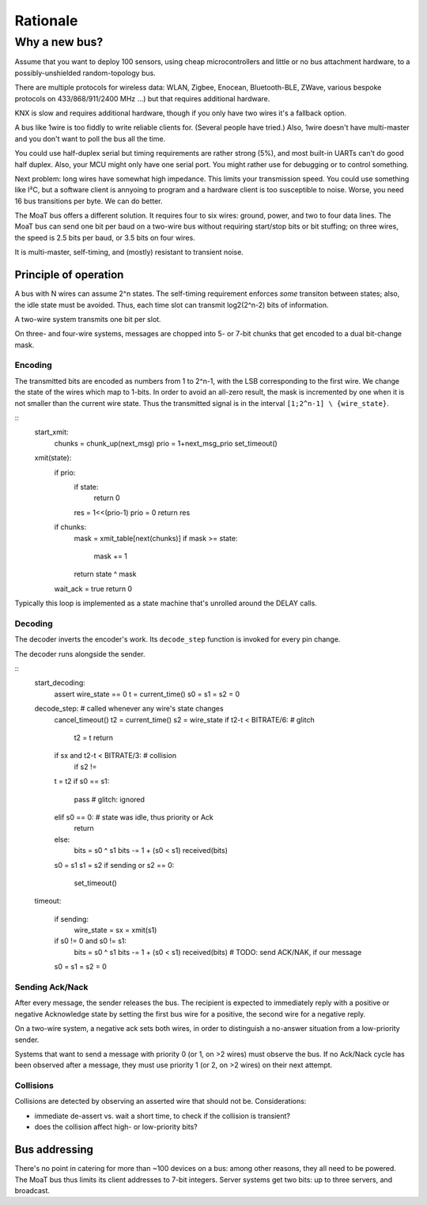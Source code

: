 =========
Rationale
=========

--------------
Why a new bus?
--------------

Assume that you want to deploy 100 sensors, using cheap microcontrollers
and little or no bus attachment hardware, to a possibly-unshielded
random-topology bus.

There are multiple protocols for wireless data: WLAN, Zigbee, Enocean,
Bluetooth-BLE, ZWave, various bespoke protocols on 433/868/911/2400 MHz …)
but that requires additional hardware.

KNX is slow and requires additional hardware, though if you only have two
wires it's a fallback option.

A bus like 1wire is too fiddly to write reliable clients for. (Several
people have tried.) Also, 1wire doesn't have multi-master and you don't
want to poll the bus all the time.

You could use half-duplex serial but timing requirements are rather strong
(5%), and most built-in UARTs can't do good half duplex. Also, your MCU
might only have one serial port. You might rather use for debugging or to
control something.

Next problem: long wires have somewhat high impedance. This limits your
transmission speed. You could use something like I²C, but a software client
is annyoing to program and a hardware client is too susceptible to noise.
Worse, you need 16 bus transitions per byte. We can do better.

The MoaT bus offers a different solution. It requires four to six wires:
ground, power, and two to four data lines. The MoaT bus can send one bit
per baud on a two-wire bus without requiring start/stop bits or bit
stuffing; on three wires, the speed is 2.5 bits per baud, or 3.5 bits on
four wires.

It is multi-master, self-timing, and (mostly) resistant to transient noise.


Principle of operation
======================

A bus with N wires can assume 2^n states. The self-timing requirement
enforces *some* transiton between states; also, the idle state must be
avoided. Thus, each time slot can transmit log2(2^n-2) bits of information.

A two-wire system transmits one bit per slot.

On three- and four-wire systems, messages are chopped into 5- or 7-bit
chunks that get encoded to a dual bit-change mask.

Encoding
++++++++

The transmitted bits are encoded as numbers from 1 to 2^n-1, with the LSB
corresponding to the first wire. We change the state of the wires which
map to 1-bits. In order to avoid an all-zero result, the mask is
incremented by one when it is not smaller than the current wire state. Thus
the transmitted signal is in the interval ``[1;2^n-1] \ {wire_state}``.

::
	start_xmit:
		chunks = chunk_up(next_msg)
		prio = 1+next_msg_prio
		set_timeout()

	xmit(state):
		if prio:
			if state:
				return 0
			res = 1<<(prio-1)
			prio = 0
			return res
		if chunks:
			mask = xmit_table[next(chunks)]
			if mask >= state:
				mask += 1

			return state ^ mask

		wait_ack = true
		return 0


Typically this loop is implemented as a state machine that's unrolled
around the DELAY calls.


Decoding
++++++++

The decoder inverts the encoder's work. Its ``decode_step`` function is
invoked for every pin change.


The decoder runs alongside the sender.

::
	start_decoding:
		assert wire_state == 0
		t = current_time()
		s0 = s1 = s2 = 0

	decode_step:  # called whenever any wire's state changes
		cancel_timeout()
		t2 = current_time()
		s2 = wire_state
		if t2-t < BITRATE/6:  # glitch
			t2 = t
			return
		if sx and t2-t < BITRATE/3:  # collision
			if s2 !=

		t = t2
		if s0 == s1:
			pass  # glitch: ignored
		elif s0 == 0:  # state was idle, thus priority or Ack
			return
		else:
			bits = s0 ^ s1
			bits -= 1 + (s0 < s1)
			received(bits)

		s0 = s1
		s1 = s2
		if sending or s2 == 0:
			set_timeout()

	timeout:

		if sending:
			wire_state = sx = xmit(s1)

		if s0 != 0 and s0 != s1:
			bits = s0 ^ s1
			bits -= 1 + (s0 < s1)
			received(bits)
			# TODO: send ACK/NAK, if our message

		s0 = s1 = s2 = 0


Sending Ack/Nack
++++++++++++++++

After every message, the sender releases the bus. The recipient is expected
to immediately reply with a positive or negative Acknowledge state by
setting the first bus wire for a positive, the second wire for a negative
reply.

On a two-wire system, a negative ack sets both wires, in order to
distinguish a no-answer situation from a low-priority sender.

Systems that want to send a message with priority 0 (or 1, on >2 wires)
must observe the bus. If no Ack/Nack cycle has been observed after a
message, they must use priority 1 (or 2, on >2 wires) on their next attempt.


Collisions
++++++++++

Collisions are detected by observing an asserted wire that should not be.
Considerations:

* immediate de-assert vs. wait a short time, to check if the collision is transient?

* does the collision affect high- or low-priority bits?



Bus addressing
==============

There's no point in catering for more than ~100 devices on a bus: among
other reasons, they all need to be powered. The MoaT bus thus limits its
client addresses to 7-bit integers. Server systems get two bits: up to
three servers, and broadcast.
